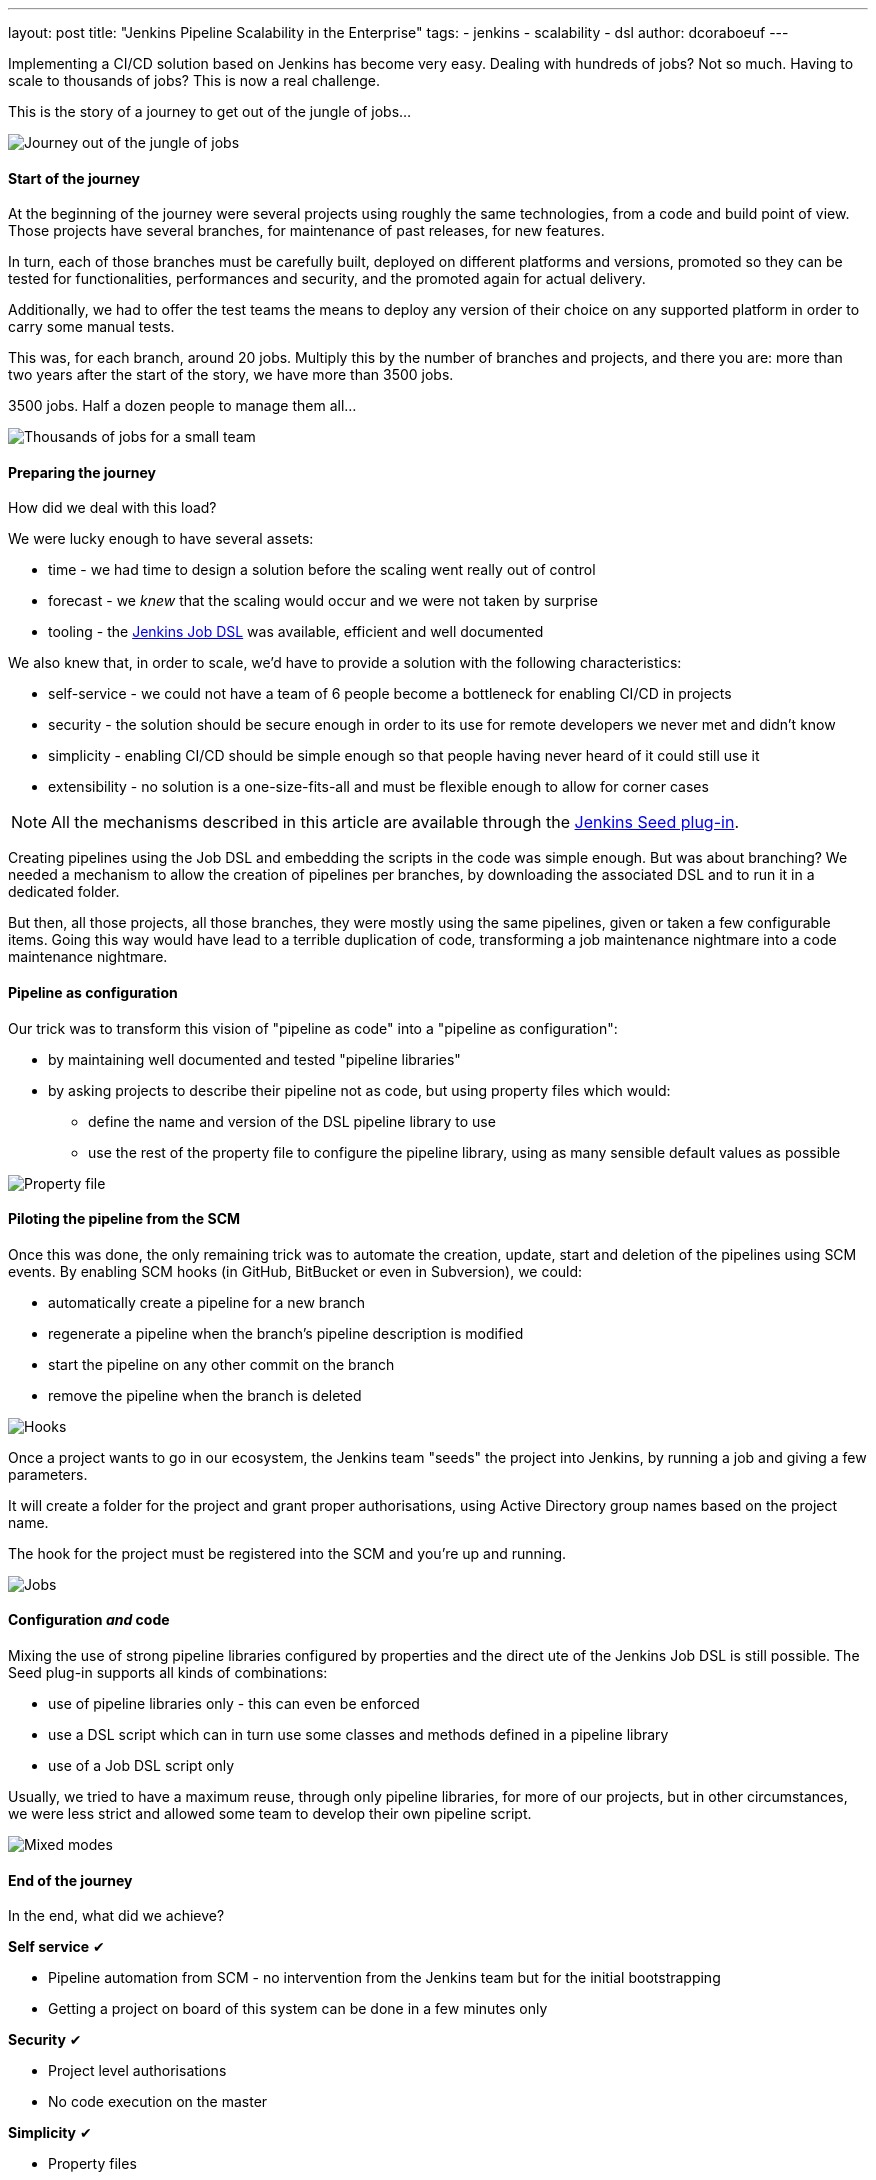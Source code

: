 ---
layout: post
title: "Jenkins Pipeline Scalability in the Enterprise"
tags:
- jenkins
- scalability
- dsl
author: dcoraboeuf
---

[.lead]
Implementing a CI/CD solution based on Jenkins has become very easy. Dealing
with hundreds of jobs? Not so much. Having to scale to thousands of jobs?
This is now a real challenge.

[.lead]
This is the story of a journey to get out of the
jungle of jobs...

image::https://raw.githubusercontent.com/jenkinsci/seed-plugin/master/doc/blog/journey.png[Journey out of the jungle of jobs]

==== Start of the journey

At the beginning of the journey were several projects using roughly the same
technologies, from a code and build point of view. Those projects have several
branches, for maintenance of past releases, for new features.

In turn, each of those branches must be carefully built, deployed on different
platforms and versions, promoted so they can be tested for functionalities,
performances and security, and the promoted again for actual delivery.

Additionally, we had to offer the test teams the means to deploy any version of
their choice on any supported platform in order to carry some manual tests.

This was, for each branch, around 20 jobs. Multiply this by the number of
branches and projects, and there you are: more than two years after the start
of the story, we have more than 3500 jobs.

3500 jobs. Half a dozen people to manage them all...

image::https://raw.githubusercontent.com/jenkinsci/seed-plugin/master/doc/blog/thousands.png[Thousands of jobs for a small team]

==== Preparing the journey

How did we deal with this load?

We were lucky enough to have several assets:

* time - we had time to design a solution before the scaling went really out of
  control
* forecast - we _knew_ that the scaling would occur and we were not taken by
  surprise
* tooling - the https://wiki.jenkins-ci.org/display/JENKINS/Job+DSL+Plugin[Jenkins Job DSL]
  was available, efficient and well documented

We also knew that, in order to scale, we'd have to provide a solution with the
following characteristics:

 * self-service - we could not have a team of 6 people become a bottleneck for
   enabling CI/CD in projects
 * security - the solution should be secure enough in order to its use for
   remote developers we never met and didn't know
 * simplicity - enabling CI/CD should be simple enough so that people having
   never heard of it could still use it
 * extensibility - no solution is a one-size-fits-all and must be flexible
   enough to allow for corner cases

NOTE: All the mechanisms described in this article are available through the
https://github.com/jenkinsci/seed-plugin[Jenkins Seed plug-in].

Creating pipelines using the Job DSL and embedding the scripts in the code was
simple enough. But was about branching? We needed a mechanism to allow the
creation of pipelines per branches, by downloading the associated DSL and to
run it in a dedicated folder.

But then, all those projects, all those branches, they were mostly using the
same pipelines, given or taken a few configurable items. Going this way would
have lead to a terrible duplication of code, transforming a job maintenance
nightmare into a code maintenance nightmare.

==== Pipeline as configuration

Our trick was to transform this vision of "pipeline as code" into a "pipeline
as configuration":

* by maintaining well documented and tested "pipeline libraries"
* by asking projects to describe their pipeline not as code, but using property
  files which would:
** define the name and version of the DSL pipeline library to use
** use the rest of the property file to configure the pipeline library, using
    as many sensible default values as possible

image::https://raw.githubusercontent.com/jenkinsci/seed-plugin/master/doc/blog/properties.png[Property file]

==== Piloting the pipeline from the SCM

Once this was done, the only remaining trick was to automate the creation,
update, start and deletion of the pipelines using SCM events. By enabling SCM
hooks (in GitHub, BitBucket or even in Subversion), we could:

* automatically create a pipeline for a new branch
* regenerate a pipeline when the branch's pipeline description is modified
* start the pipeline on any other commit on the branch
* remove the pipeline when the branch is deleted

image::https://raw.githubusercontent.com/jenkinsci/seed-plugin/master/doc/blog/hooks.png[Hooks]

Once a project wants to go in our ecosystem, the Jenkins team "seeds" the
project into Jenkins, by running a job and giving a few parameters.

It will create a folder for the project and grant proper authorisations, using
Active Directory group names based on the project name.

The hook for the project must be registered into the SCM and you're up and
running.

image::https://raw.githubusercontent.com/jenkinsci/seed-plugin/master/doc/blog/jobs.png[Jobs]

==== Configuration _and_ code

Mixing the use of strong pipeline libraries configured by properties and the
direct ute of the Jenkins Job DSL is still possible. The Seed plug-in
supports all kinds of combinations:

* use of pipeline libraries only - this can even be enforced
* use a DSL script which can in turn use some classes and methods defined in
  a pipeline library
* use of a Job DSL script only

Usually, we tried to have a maximum reuse, through only pipeline libraries, for
more of our projects, but in other circumstances, we were less strict and
allowed some team to develop their own pipeline script.

image::https://raw.githubusercontent.com/jenkinsci/seed-plugin/master/doc/blog/modes.png[Mixed modes]

==== End of the journey

In the end, what did we achieve?

**Self service** ✔︎

* Pipeline automation from SCM - no intervention from the Jenkins team but for
  the initial bootstrapping
* Getting a project on board of this system can be done in a few minutes only

**Security** ✔︎

* Project level authorisations
* No code execution on the master

**Simplicity** ✔︎

 * Property files

**Extensibility** ✔︎

* Pipeline libraries
* Direct job DSL still possible

image::https://raw.githubusercontent.com/jenkinsci/seed-plugin/master/doc/blog/responsibilities.png[Responsibilities]

==== Seed and Pipeline plug-in

Now, what about the https://jenkins.io/doc/pipeline/[pipeline plug-in]? Both
this plug-in and the Seed plug-in have common functionalities:

image::https://raw.githubusercontent.com/jenkinsci/seed-plugin/master/doc/blog/seed-now.png[Seed now]

What we have found in our journey is that having a "pipeline as configuration"
was the easiest and most secure way to get a lot of projects on board, with
developers not knowing Jenkins and even less the DSL.

The outcome of the two plug-ins is also different:

* one pipeline job for the Pipeline plug-in
* a list of orchestrated jobs for the Seed plug-in

If time allows, it would be probably a good idea to find a way to integrate the
functionalities of the Seed plug-in into the pipeline framework, and to keep
what makes the strength of the Seed plug-in:

* pipeline as configuration
* reuseable pipeline libraries, versioned and tested

image::https://raw.githubusercontent.com/jenkinsci/seed-plugin/master/doc/blog/seed-pipeline.png[Seed and Pipeline]

==== Links

You can find additional information about the Seed plug-in and its usage at the
following links:

* https://github.com/jenkinsci/seed-plugin[The Seed plug-in itself]
* https://www.cloudbees.com/jenkins/juc-2015/abstracts/europe/02-03-1515-coraboeuf[JUC London, June 2015]
* http://www.slideshare.net/DamienCoraboeuf/brujug-jenkins-pipeline-scalability[BruJUG Brussels, March 2016]
